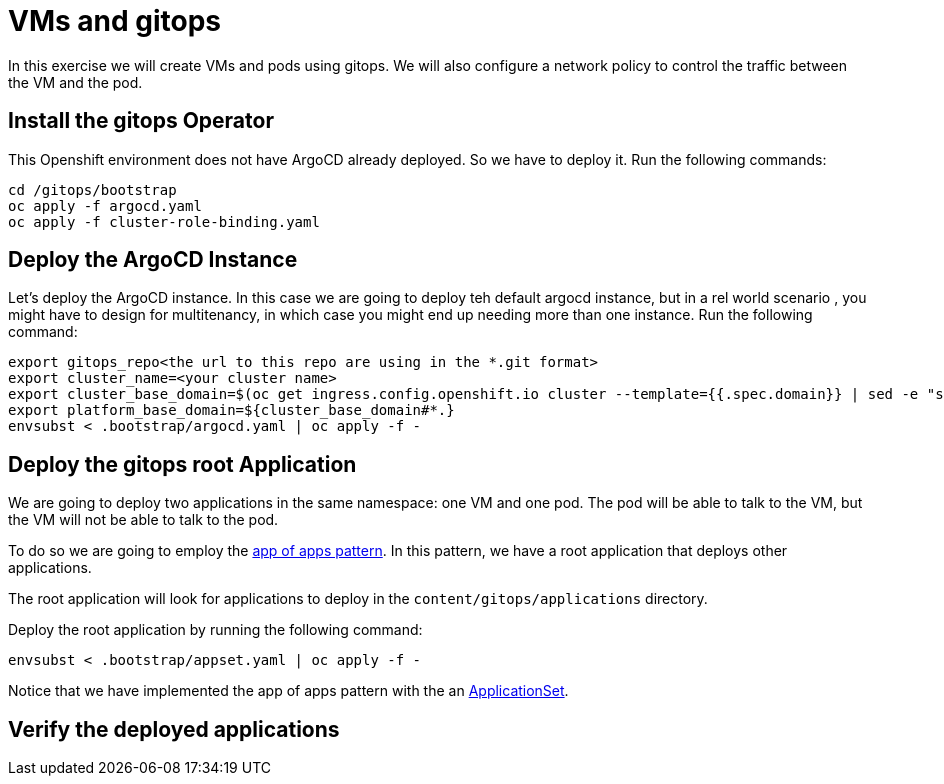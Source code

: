 # VMs and gitops

In this exercise we will create VMs and pods using gitops. We will also configure a network policy to control the traffic between the VM and the pod.

## Install the gitops Operator

This Openshift environment does not have ArgoCD already deployed. So we have to deploy it.
Run the following commands:

```sh
cd /gitops/bootstrap
oc apply -f argocd.yaml
oc apply -f cluster-role-binding.yaml
```

## Deploy the ArgoCD Instance

Let's deploy the ArgoCD instance. In this case we are going to deploy teh default argocd instance, but in a rel world scenario , you might have to design for multitenancy, in which case you might end up needing more than one instance. Run the following command:

```sh
export gitops_repo<the url to this repo are using in the *.git format>
export cluster_name=<your cluster name>
export cluster_base_domain=$(oc get ingress.config.openshift.io cluster --template={{.spec.domain}} | sed -e "s/^apps.//")
export platform_base_domain=${cluster_base_domain#*.}
envsubst < .bootstrap/argocd.yaml | oc apply -f -
```

## Deploy the gitops root Application

We are going to deploy two applications in the same namespace: one VM and one pod. The pod will be able to talk to the VM, but the VM will not be able to talk to the pod.

To do so we are going to employ the https://argo-cd.readthedocs.io/en/stable/operator-manual/cluster-bootstrapping/#app-of-apps-pattern[app of apps pattern]. In this pattern, we have a root application that deploys other applications. 

The root application will look for applications to deploy in the `content/gitops/applications` directory.

Deploy the root application by running the following command:

```sh
envsubst < .bootstrap/appset.yaml | oc apply -f -
```

Notice that we have implemented the app of apps pattern with the an https://argo-cd.readthedocs.io/en/stable/operator-manual/applicationset/[ApplicationSet].

## Verify the deployed applications
